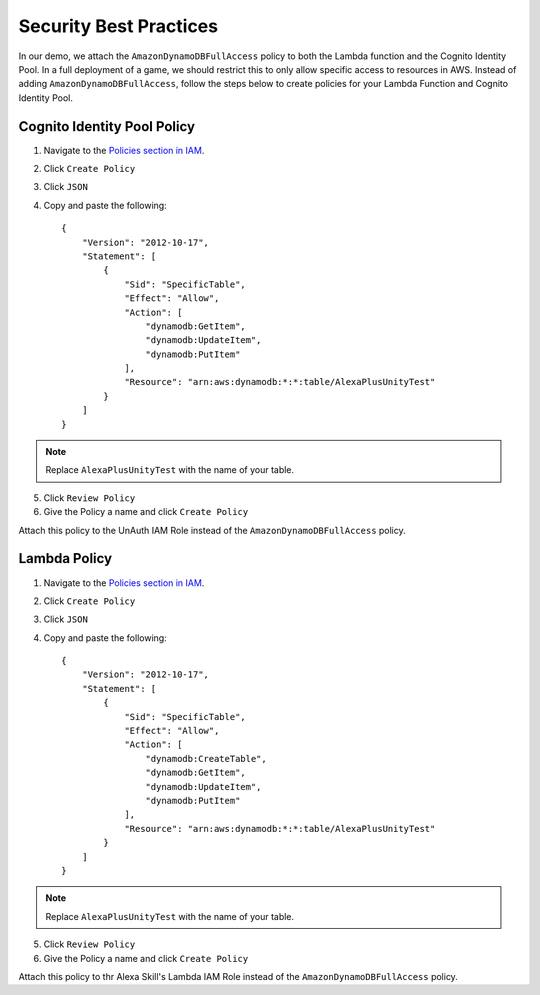 ***********************
Security Best Practices
***********************

In our demo, we attach the ``AmazonDynamoDBFullAccess`` policy to both the Lambda function and the Cognito Identity Pool. In a full deployment of a game, we should restrict this to only allow specific access to resources in AWS. Instead of adding ``AmazonDynamoDBFullAccess``, follow the steps below to create policies for your Lambda Function and Cognito Identity Pool.

Cognito Identity Pool Policy
============================

1. Navigate to the `Policies section in IAM <https://console.aws.amazon.com/iam/home?#/policies>`_.
2. Click ``Create Policy``
3. Click ``JSON``
4. Copy and paste the following: ::

    {
        "Version": "2012-10-17",
        "Statement": [
            {
                "Sid": "SpecificTable",
                "Effect": "Allow",
                "Action": [
                    "dynamodb:GetItem",
                    "dynamodb:UpdateItem",
                    "dynamodb:PutItem"
                ],
                "Resource": "arn:aws:dynamodb:*:*:table/AlexaPlusUnityTest"
            }
        ]
    } 

.. Note:: Replace ``AlexaPlusUnityTest`` with the name of your table.

5. Click ``Review Policy``
6. Give the Policy a name and click ``Create Policy``

Attach this policy to the UnAuth IAM Role instead of the ``AmazonDynamoDBFullAccess`` policy.

Lambda Policy
=============

1. Navigate to the `Policies section in IAM <https://console.aws.amazon.com/iam/home?#/policies>`_.
2. Click ``Create Policy``
3. Click ``JSON``
4. Copy and paste the following: ::

    {
        "Version": "2012-10-17",
        "Statement": [
            {
                "Sid": "SpecificTable",
                "Effect": "Allow",
                "Action": [
                    "dynamodb:CreateTable",
                    "dynamodb:GetItem",
                    "dynamodb:UpdateItem",
                    "dynamodb:PutItem"
                ],
                "Resource": "arn:aws:dynamodb:*:*:table/AlexaPlusUnityTest"
            }
        ]
    } 

.. Note:: Replace ``AlexaPlusUnityTest`` with the name of your table.

5. Click ``Review Policy``
6. Give the Policy a name and click ``Create Policy``

Attach this policy to thr Alexa Skill's Lambda IAM Role instead of the ``AmazonDynamoDBFullAccess`` policy.